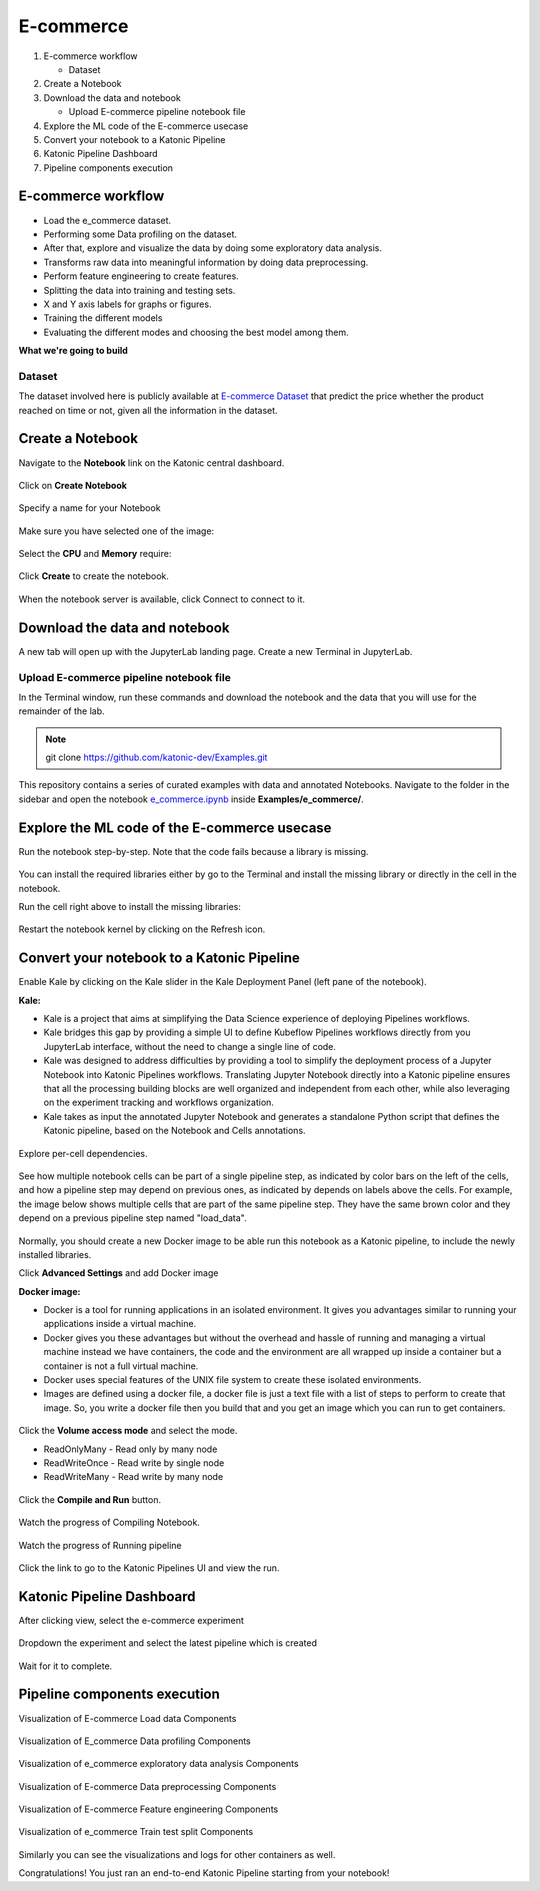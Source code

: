 .. _ecommerce:

E-commerce 
============

1. E-commerce workflow

   * Dataset
2. Create a Notebook
3. Download the data and notebook

   * Upload E-commerce pipeline notebook file
4. Explore the ML code of the E-commerce usecase
5. Convert your notebook to a Katonic Pipeline
6. Katonic Pipeline Dashboard
7. Pipeline components execution

E-commerce workflow
-------------------
* Load the e_commerce dataset.
* Performing some Data profiling on the dataset.
* After that, explore and visualize the data by doing some exploratory data analysis.
* Transforms raw data into meaningful information by doing data preprocessing.
* Perform feature engineering to create features.
* Splitting the data into training and testing sets.
* X and Y axis labels for graphs or figures.
* Training the different models
* Evaluating the different modes and choosing the best model among them.

**What we're going to build**

.. figure:: https://raw.githubusercontent.com/katonic-dev/KatonicDocumentation/master/docs/source/images/e_commerce/overview_graph.png
   :scale: 80%
   :align: center

Dataset
+++++++

The dataset involved here is publicly available at `E-commerce Dataset <https://www.kaggle.com/prachi13/customer-analytics>`_ that predict the price whether the product reached on time or not, given all the information in the dataset. 

Create a Notebook
------------------

Navigate to the **Notebook** link on the Katonic central dashboard.

.. figure:: https://raw.githubusercontent.com/katonic-dev/KatonicDocumentation/master/docs/source/images/common_images/notebook.png
   :scale: 40%
   :align: center

Click on **Create Notebook**

.. figure:: https://raw.githubusercontent.com/katonic-dev/KatonicDocumentation/master/docs/source/images/common_images/create.png
   :scale: 40%
   :align: center

Specify a name for your Notebook

.. figure:: https://raw.githubusercontent.com/katonic-dev/KatonicDocumentation/master/docs/source/images/common_images/notebook_name.png
   :scale: 40%
   :align: center

Make sure you have selected one of the image:

.. figure:: https://raw.githubusercontent.com/katonic-dev/KatonicDocumentation/master/docs/source/images/common_images/choose_image.png
   :scale: 80%
   :align: center

Select the **CPU** and **Memory** require:

.. figure:: https://raw.githubusercontent.com/katonic-dev/KatonicDocumentation/master/docs/source/images/common_images/cpu_mo.png
   :scale: 80%
   :align: center

Click **Create** to create the notebook.

.. figure:: https://raw.githubusercontent.com/katonic-dev/KatonicDocumentation/master/docs/source/images/common_images/create2.png
   :scale: 80%
   :align: center

When the notebook server is available, click Connect to connect to it.

.. figure:: https://raw.githubusercontent.com/katonic-dev/KatonicDocumentation/master/docs/source/images/common_images/connect.png
   :scale: 70%
   :align: center

Download the data and notebook
-----------------------------------

A new tab will open up with the JupyterLab landing page. Create a new Terminal in JupyterLab.

.. figure:: https://raw.githubusercontent.com/katonic-dev/KatonicDocumentation/master/docs/source/images/common_images/terminal.png
   :scale: 40%
   :align: center

Upload E-commerce pipeline notebook file
++++++++++++++++++++++++++++++++++++++++++++
In the Terminal window, run these commands and download the notebook and the data that you will use for the remainder of the lab.

.. note:: 
   
   git clone https://github.com/katonic-dev/Examples.git
   
This repository contains a series of curated examples with data and annotated Notebooks. Navigate to the folder in the sidebar and open the notebook `e_commerce.ipynb <https://github.com/katonic-dev/Examples/blob/master/e_commerce/e_commerce.ipynb>`_ inside **Examples/e_commerce/**.

Explore the ML code of the E-commerce usecase
-----------------------------------------------

Run the notebook step-by-step. Note that the code fails because a library is missing.

.. figure:: https://raw.githubusercontent.com/katonic-dev/KatonicDocumentation/master/docs/source/images/e_commerce/missing_lib.png
   :scale: 40%
   :align: center

You can install the required libraries either by go to the Terminal and install the missing library or directly in the cell in the notebook.

Run the cell right above to install the missing libraries:

.. figure:: https://raw.githubusercontent.com/katonic-dev/KatonicDocumentation/master/docs/source/images/e_commerce/pip_install.png
   :scale: 40%
   :align: center

Restart the notebook kernel by clicking on the Refresh icon.

.. figure:: https://raw.githubusercontent.com/katonic-dev/KatonicDocumentation/master/docs/source/images/e_commerce/restart.png
   :scale: 40%
   :align: center

Convert your notebook to a Katonic Pipeline
----------------------------------------------

Enable Kale by clicking on the Kale slider in the Kale Deployment Panel (left pane of the notebook).

**Kale:**

* Kale is a project that aims at simplifying the Data Science experience of deploying Pipelines workflows.

* Kale bridges this gap by providing a simple UI to define Kubeflow Pipelines workflows directly from you JupyterLab interface, without the need to change a single line of code.

* Kale was designed to address difficulties by providing a tool to simplify the deployment process of a Jupyter Notebook into Katonic Pipelines workflows. Translating Jupyter Notebook directly into a Katonic pipeline ensures that all the processing building blocks are well organized and independent from each other, while also leveraging on the experiment tracking and workflows organization.

* Kale takes as input the annotated Jupyter Notebook and generates a standalone Python script that defines the Katonic pipeline, based on the Notebook and Cells annotations.

.. figure:: https://raw.githubusercontent.com/katonic-dev/KatonicDocumentation/master/docs/source/images/e_commerce/kale.png
   :scale: 40%
   :align: center

Explore per-cell dependencies. 

.. figure:: https://raw.githubusercontent.com/katonic-dev/KatonicDocumentation/master/docs/source/images/e_commerce/kale_deploy.png
   :scale: 40%
   :align: center

See how multiple notebook cells can be part of a single pipeline step, as indicated by color bars on the left of the cells, and how a pipeline step may depend on previous ones, as indicated by depends on labels above the cells. For example, the image below shows multiple cells that are part of the same pipeline step. They have the same brown color and they depend on a previous pipeline step named "load_data".

.. figure:: https://raw.githubusercontent.com/katonic-dev/KatonicDocumentation/master/docs/source/images/common_images/tag.png
   :scale: 40%
   :align: center

Normally, you should create a new Docker image to be able run this notebook as a Katonic pipeline, to include the newly installed libraries.

Click **Advanced Settings** and add Docker image 

**Docker image:** 

* Docker is a tool for running applications in an isolated environment. It gives you advantages similar to running your applications inside a virtual machine. 

* Docker gives you these advantages but without the overhead and hassle of running and managing a virtual machine instead we have containers, the code and the environment are all wrapped up inside a container but a container is not a full virtual machine. 

* Docker uses special features of the UNIX file system to create these isolated environments.

* Images are defined using a docker file, a docker file is just a text file with a list of steps to perform to create that image. So, you write a docker file then you build that and you get an image which you can run to get containers.

.. figure:: https://raw.githubusercontent.com/katonic-dev/KatonicDocumentation/master/docs/source/images/common_images/adv_set.png
   :scale: 50%
   :align: center

Click the **Volume access mode** and select the mode.

* ReadOnlyMany - Read only by many node

* ReadWriteOnce - Read write by single node

* ReadWriteMany - Read write by many node

.. figure:: https://raw.githubusercontent.com/katonic-dev/KatonicDocumentation/master/docs/source/images/common_images/mode.png
   :scale: 50%
   :align: center

Click the **Compile and Run** button.

.. figure:: https://raw.githubusercontent.com/katonic-dev/KatonicDocumentation/master/docs/source/images/e_commerce/comp_run.png
   :scale: 50%
   :align: center

Watch the progress of Compiling Notebook.

.. figure:: https://raw.githubusercontent.com/katonic-dev/KatonicDocumentation/master/docs/source/images/common_images/comp.png
   :scale: 50%
   :align: center

Watch the progress of Running pipeline

.. figure:: https://raw.githubusercontent.com/katonic-dev/KatonicDocumentation/master/docs/source/images/common_images/run.png
   :scale: 50%
   :align: center

Click the link to go to the Katonic Pipelines UI and view the run.

.. figure:: https://raw.githubusercontent.com/katonic-dev/KatonicDocumentation/master/docs/source/images/common_images/view.png
   :scale: 50%
   :align: center

Katonic Pipeline Dashboard
----------------------------

After clicking view, select the e-commerce experiment

.. figure:: https://raw.githubusercontent.com/katonic-dev/KatonicDocumentation/master/docs/source/images/e_commerce/act_exp.png
   :scale: 40%
   :align: center

Dropdown the experiment and select the latest pipeline which is created

.. figure:: https://raw.githubusercontent.com/katonic-dev/KatonicDocumentation/master/docs/source/images/e_commerce/rec_pipe.png
   :scale: 40%
   :align: center

Wait for it to complete.

.. figure:: https://raw.githubusercontent.com/katonic-dev/KatonicDocumentation/master/docs/source/images/e_commerce/pipe_start.png
   :scale: 40%
   :align: center

.. figure:: https://raw.githubusercontent.com/katonic-dev/KatonicDocumentation/master/docs/source/images/e_commerce/pipe_comp.png
   :scale: 80%
   :align: center

Pipeline components execution
-------------------------------

Visualization of E-commerce Load data Components

.. figure:: https://raw.githubusercontent.com/katonic-dev/KatonicDocumentation/master/docs/source/images/e_commerce/load_vis.png
   :scale: 40%
   :align: center

Visualization of E_commerce Data profiling Components

.. figure:: https://raw.githubusercontent.com/katonic-dev/KatonicDocumentation/master/docs/source/images/e_commerce/data_prof_vis.png
   :scale: 40%
   :align: center

Visualization of e_commerce exploratory data analysis Components

.. figure:: https://raw.githubusercontent.com/katonic-dev/KatonicDocumentation/master/docs/source/images/e_commerce/eda_vis.png
   :scale: 40%
   :align: center

Visualization of E-commerce Data preprocessing Components

.. figure:: https://raw.githubusercontent.com/katonic-dev/KatonicDocumentation/master/docs/source/images/e_commerce/prepro_vis.png
   :scale: 40%
   :align: center

Visualization of E-commerce Feature engineering Components

.. figure:: https://raw.githubusercontent.com/katonic-dev/KatonicDocumentation/master/docs/source/images/e_commerce/feat_vis.png
   :scale: 40%
   :align: center

Visualization of e_commerce Train test split Components

.. figure:: https://raw.githubusercontent.com/katonic-dev/KatonicDocumentation/master/docs/source/images/e_commerce/train_test_vis.png
   :scale: 40%
   :align: center

Similarly you can see the visualizations and logs for other containers as well.

Congratulations! You just ran an end-to-end Katonic Pipeline starting from your notebook!
